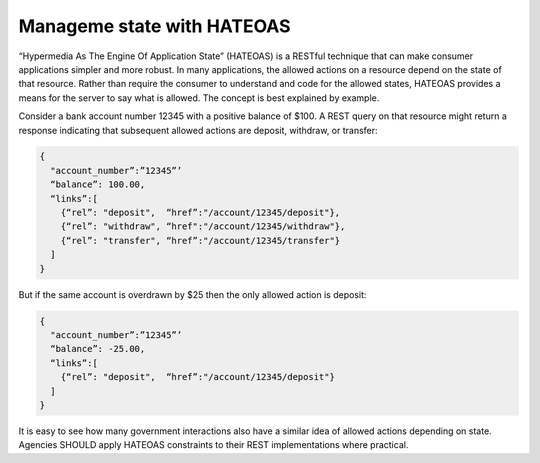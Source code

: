 Manageme state with HATEOAS
===========================

“Hypermedia As The Engine Of Application State” (HATEOAS) is a RESTful technique that can make consumer applications simpler and more robust.  In many applications, the allowed actions on a resource depend on the state of that resource.   Rather than require the consumer to understand and code for the allowed states, HATEOAS provides a means for the server to say what is allowed.  The concept is best explained by example.  

Consider a bank account number 12345 with a positive balance of $100.  A REST query on that resource might return a response indicating that subsequent allowed actions are deposit, withdraw, or transfer:

.. sourcecode:: json

   {
     "account_number”:”12345”’
     “balance”: 100.00,
     “links”:[ 
       {“rel”: "deposit",  “href”:"/account/12345/deposit"}, 
       {“rel”: "withdraw", “href":"/account/12345/withdraw"},
       {“rel”: "transfer", “href”:"/account/12345/transfer"}
     ]
   }


But if the same account is overdrawn by $25 then the only allowed action is deposit:

.. sourcecode:: json

   {
     "account_number”:”12345”’
     “balance”: -25.00,
     “links”:[ 
       {“rel”: "deposit",  “href”:"/account/12345/deposit"}
     ]
   }


It is easy to see how many government interactions also have a similar idea of allowed actions depending on state.  Agencies SHOULD apply HATEOAS constraints to their REST implementations where practical.

